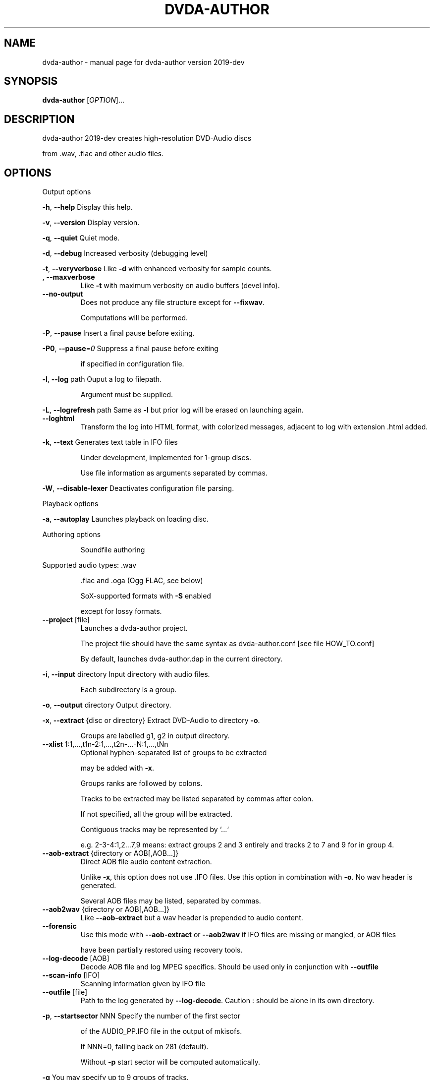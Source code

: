 .\" DO NOT MODIFY THIS FILE!  It was generated by help2man 1.43.3.
.TH DVDA-AUTHOR "1" "August 2019" "dvda-author version 2019-dev" "User Commands"
.SH NAME
dvda-author \- manual page for dvda-author version 2019-dev
.SH SYNOPSIS
.B dvda-author
[\fIOPTION\fR]...
.SH DESCRIPTION
dvda\-author 2019\-dev creates high\-resolution DVD\-Audio discs
.PP
from .wav, .flac and other audio files.
.SH OPTIONS

Output options
.PP
\fB\-h\fR, \fB\-\-help\fR               Display this help.
.PP
\fB\-v\fR, \fB\-\-version\fR            Display version.
.PP
\fB\-q\fR, \fB\-\-quiet\fR              Quiet mode.
.PP
\fB\-d\fR, \fB\-\-debug\fR              Increased verbosity (debugging level)
.PP
\fB\-t\fR, \fB\-\-veryverbose\fR        Like \fB\-d\fR with enhanced verbosity for sample counts.
.TP
, \fB\-\-maxverbose\fR
Like \fB\-t\fR with maximum verbosity on audio buffers (devel info).
.TP
\fB\-\-no\-output\fR
Does not produce any file structure except for \fB\-\-fixwav\fR.
.IP
Computations will be performed.
.PP
\fB\-P\fR, \fB\-\-pause\fR              Insert a final pause before exiting.
.PP
\fB\-P0\fR, \fB\-\-pause\fR=\fI0\fR           Suppress a final pause before exiting
.IP
if specified in configuration file.
.PP
\fB\-l\fR, \fB\-\-log\fR  path          Ouput a log to filepath.
.IP
Argument must be supplied.
.PP
\fB\-L\fR, \fB\-\-logrefresh\fR path    Same as \fB\-l\fR but prior log will be erased on launching again.
.TP
\fB\-\-loghtml\fR
Transform the log into HTML format, with colorized messages, adjacent to log with extension .html added.
.PP
\fB\-k\fR, \fB\-\-text\fR               Generates text table in IFO files
.IP
Under development, implemented for 1\-group discs.
.IP
Use file information as arguments separated by commas.
.PP
\fB\-W\fR, \fB\-\-disable\-lexer\fR      Deactivates configuration file parsing.
.PP
Playback options
.PP
\fB\-a\fR, \fB\-\-autoplay\fR           Launches playback on loading disc.
.PP
Authoring options
.IP
Soundfile authoring
.PP
Supported audio types:   .wav
.IP
\&.flac and .oga (Ogg FLAC, see below)
.IP
SoX\-supported formats with \fB\-S\fR enabled
.IP
except for lossy formats.
.TP
\fB\-\-project\fR [file]
Launches a dvda\-author project.
.IP
The project file should have the same syntax as dvda\-author.conf [see file HOW_TO.conf]
.IP
By default, launches dvda\-author.dap in the current directory.
.PP
\fB\-i\fR, \fB\-\-input\fR directory    Input directory with audio files.
.IP
Each subdirectory is a group.
.PP
\fB\-o\fR, \fB\-\-output\fR directory   Output directory.
.PP
\fB\-x\fR, \fB\-\-extract\fR {disc or directory} Extract DVD\-Audio to directory \fB\-o\fR.
.IP
Groups are labelled g1, g2 in output directory.
.TP
\fB\-\-xlist\fR 1:1,...,t1n\-2:1,...,t2n\-...\-N:1,...,tNn
Optional hyphen\-separated list of groups to be extracted
.IP
may be added with \fB\-x\fR.
.IP
Groups ranks are followed by colons.
.IP
Tracks to be extracted may be listed separated by commas after colon.
.IP
If not specified, all the group will be extracted.
.IP
Contiguous tracks may be represented by `...`
.IP
e.g. 2\-3\-4:1,2...7,9 means: extract groups 2 and 3 entirely and tracks 2 to 7 and 9 for in group 4.
.TP
\fB\-\-aob\-extract\fR {directory or AOB[,AOB...]}
Direct AOB file audio content extraction.
.IP
Unlike \fB\-x\fR, this option does not use .IFO files. Use this option in combination with \fB\-o\fR. No wav header is generated.
.IP
Several AOB files may be listed, separated by commas.
.TP
\fB\-\-aob2wav\fR {directory or AOB[,AOB...]}
Like \fB\-\-aob\-extract\fR but a wav header is prepended to audio content.
.TP
\fB\-\-forensic\fR
Use this mode with \fB\-\-aob\-extract\fR or \fB\-\-aob2wav\fR if IFO files are missing or mangled, or AOB files
.IP
have been partially restored using recovery tools.
.TP
\fB\-\-log\-decode\fR [AOB]
Decode AOB file and log MPEG specifics. Should be used only in conjunction with \fB\-\-outfile\fR
.TP
\fB\-\-scan\-info\fR [IFO]
Scanning information given by IFO file
.TP
\fB\-\-outfile\fR [file]
Path to the log generated by \fB\-\-log\-decode\fR. Caution : should be alone in its own directory.
.PP
\fB\-p\fR, \fB\-\-startsector\fR NNN    Specify the number of the first sector
.IP
of the AUDIO_PP.IFO file in the output of mkisofs.
.IP
If NNN=0, falling back on 281 (default).
.IP
Without \fB\-p\fR start sector will be computed automatically.
.PP
\fB\-g\fR                       You may specify up to 9 groups of tracks.
.IP
Minimum: one group.
Enter full path to files if input directory is not set
.IP
by [\-i].
.PP
\fB\-z\fR,                      BROKEN. Separate two consecutive titles when files have same audio
.IP
characteritics within a group.(
.PP
\fB\-Z\fR, \fB\-\-playlist\fR           You may specify up to 9 group copies.
.IP
Total number of groups and copy groups should not exceed 9.
.PP
\fB\-n\fR, \fB\-\-no\-videozone\fR       Do not generate an empty VIDEO_TS directory.
.PP
\fB\-w\fR, \fB\-\-rights\fR             Access rights to directories created (octal values)
.PP
\fB\-c\fR, \fB\-\-cga\fR                Enter channel group assignment right after group, e.g: \fB\-g\fR file1...fileN \fB\-c\fR cga1...cgaN
.IP
Channel assignment should match number of channels of each file
.IP
Combine channels using either decimal indexes in following table or hyphenated channel assignement labels
.IP
e.g. \fB\-g\fR a.wav \fB\-g\fR b.wav \fB\-c\fR Lf\-Rf\-C2\-Lfe2\-S2 \fB\-\-cga\fR 17
.IP
Channel group assignment (CGA)
.TP
Index
1    2        3         4        5       6
.TP
0
M
.TP
1
L     R
.TP
2
Lf    Rf      S2
.TP
3
Lf    Rf      Ls2      Rs2
.TP
4
Lf    Rf      Lfe2
.TP
5
Lf    Rf      Lfe2     S2
.TP
6
Lf    Rf      Lfe2     Ls2      Rs2
.TP
7
Lf    Rf      C2
.TP
8
Lf    Rf      C2       S2
.TP
9
Lf    Rf      C2       Ls2      Rs2
.TP
0xA\-10
Lf    Rf      C2       Lfe2
.TP
0xB\-11
Lf    Rf      C2       Lfe2     S2
.TP
0xC\-12
Lf    Rf      C2       Lfe2     Ls2      Rs2
.TP
0xD\-13
Lf    Rf      C        S2
.TP
0xE\-14
Lf    Rf      C        Ls2      Rs2
.TP
0xF\-15
Lf    Rf      C        Lfe2
.TP
0x10\-16 Lf
Rf      C        Lfe2     S2
.TP
0x11\-17 Lf
Rf      C        Lfe2     Ls2      Rs2
.TP
0x12\-18 Lf
Rf      Ls       Rs       Lfe2
.TP
0x13\-19 Lf
Rf      Ls       Rs       C2
.TP
0x14\-20 Lf
Rf      Ls       Rs       C2       Lfe2
.IP
Keys:
.IP
Index 2 means channel belongs to Group2
.IP
M: Mono
.IP
Lf: Left front
.IP
Rf: Right front
.IP
Ls: Left surround (behind)
.IP
Rs: Right front
.TP
C:
Center
.IP
Lfe: Low Frequency Effect (Subwoofer)
.IP
S: Surround (just one behind)
.TP
Ls: Left
surround
.IP
Rs: Right surround
.IP
Each group must have either same sample rate or be even multiples (e.g. 96kHz/48 kHz or 88.2 kHz/44.1 kHz)
.IP
Within groups, bitrate may differ but sample rate cannot.
.TP
\fB\-\-downmix\fR
Enter downmix coefficients in dB. If track has more than 2 channels, each channel (Lf, Rf, C, Ls or S, Rs, LFE)
.IP
will be mapped to left (l) and/or right (r) stereo channel
.IP
with volume reduced by x dB, x the channel downmix coefficient.
.IP
Enter positive dB values corresponding to each channel volume reduction, mapped to left or right stereo, separated by commas.
.IP
Schema is \fB\-\-downmix\fR Lf.l,Lf.r,Rf.l,Rf.r,C.l,C.r,S.l,S.r,Rs.l,Rs.r,LFE.l,LFE.r
.IP
Use 100 for 'off' value and 0 for no volume reduction.
.IP
This option can be repeated up to 16 times. It is cyclically recycled to 16 times to provide as many downmix tables.
.IP
Each track can be indexed using \fB\-\-dtable\fR to be downmixed with the corresponding table.
.IP
Example : \fB\-\-downmix\fR 6.2,100,100,7.2,0,0,13,13,16,16,0,0 \fB\-\-downmix\fR 5.2,100,100,8.2,0,0,10,10,12,12,0,0 \fB\-\-dtable\fR 2 \fB\-\-dtable\fR 1
.IP
means that track 1 will be downmixed using the second table and track 2 the first one.
.TP
\fB\-\-dtable\fR
Enter downmix table rank (1\-based) as indicated above.
.TP
\fB\-\-provider\fR
Enter provider name.
.PP
\fB\-F\fR, \fB\-\-fixwav\fR(options)    Bad wav headers will be fixed by fixwav.
.IP
Can be run alone without DVD\-AUDIO output by adding \fB\-\-nooutput\fR.
.PP
\fB\-f\fR, \fB\-\-fixwav\-virtual\fR(options)  Use .wav header repair utility
.IP
without any write operation.
.PP
\fB\-S\fR, \fB\-\-sox\fR                Use SoX to convert file format to .wav.
.IP
Without \fB\-S\fR or \fB\-\-resample\fR (see below), only flac, Ogg FLAC
.IP
and .wav files are accepted.
.TP
\fB\-\-resample\fR c b s
Use SoX to convert file format to .wav, and/or change channel to c, bitrate to b, samplerate to s.
.IP
You do not need to use \fB\-S\fR with \fB\-\-resample\fR.
.IP
Always provide the three values c b and s separated by white space in the same order as in the previous \fB\-g\fR files.
.TP
\fB\-\-padding\fR
Reverse default behaviour for transition between audio tracks with identical
.IP
characteristics (number of channels, bit depth and sample rate).
.IP
If necessary, audio will be padded with 0s instead of being joined (default).
.IP
Use \fB\-\-pad\-cont\fR for padding with last\-known byte.
.PP
\fB\-C\fR, \fB\-\-pad\-cont\fR           When padding, pad with last known byte, not 0. See \fB\-\-padding\fR above.
.IP
Deactivates \fB\-\-lossy\-rounding\fR
.PP
\fB\-L\fR, \fB\-\-lossy\-rounding\fR     Sample count rounding will be performed by cutting audio files
.IP
instead of padding (see \fB\-\-padding\fR and \fB\-\-pad\-cont\fR).
.IP
Deactivates \fB\-\-pad\-cont\fR and \fB\-\-padding\fR.
.PP
Menu authoring
.PP
\fB\-m\fR, \fB\-\-topmenu\fR(=mpgfiles) Generates top menu from comma\-separated list of mpgfiles.
.IP
Without argument, automatic menu generation is launched.
.PP
\fB\-u\fR, \fB\-\-duration\fR hh:mm:ss Duration of top menu file, if provided.
.IP
It is mandatory when \fB\-\-topmenu\fR has an argument file.
.PP
\fB\-M\fR, \fB\-\-xml\fR filepath       Generates dvdauthor xml project
.IP
to filepath.
.PP
\fB\-H\fR, \fB\-\-spuxml\fR filepath    Generates spumux xml project
.IP
to filepath.
.PP
\fB\-G\fR, \fB\-\-image\fR file         Menu Background image for customized menu authoring.
.PP
\fB\-E\fR, \fB\-\-highlight\fR file     Menu Highlight image for customized menu authoring.
.PP
\fB\-e\fR, \fB\-\-select\fR  file       Menu Select image
.IP
image that appears on pressing Enter with remote control
usually Background with a change in text color.
.PP
\fB\-N\fR, \fB\-\-blankscreen\fR file   For automatic menu authoring, you can replace black video background with this image.
.PP
\fB\-O\fR, \fB\-\-screentext\fR string  Text for top menu. Format is
.IP
"album_text=group1_text=text(track11),text(track21),...,text(trackn1):group2_text=text(track12),text(track22)...,text(trackn2):..."
.IP
with text(tracknk) the text for track n of group k and
.IP
groupk_text the text for group k.
.PP
\fB\-U\fR, \fB\-\-loop\fR               loop background video.
.PP
\fB\-K\fR, \fB\-\-highlightformat\fR    \fB\-1\fR for automatic menu authoring
.IP
with little square before titles, 0 for underlining, 1 for button highlight.
.PP
\fB\-J\fR, \fB\-\-font\fR a,b,c         Font name,font size,font width
.IP
(number of pixels for width of font size 10).
.IP
Font name should be compatible with Image magick specifications (mogrify \fB\-list\fR font).
.TP
\fB\-\-fontname\fR a
Font name.
.TP
\fB\-\-fontsize\fR b
Font size.
.TP
\fB\-\-fontwidth\fR b
Font width.
.PP
\fB\-Y\fR, \fB\-\-topmenu\-palette\fR string     Text for system palette. Format is
.IP
either "norefresh", to block the refreshing of menu images, or:
.IP
textcolor:highlight_color:select_action color
.IP
in alpha\-YCrCb 32\-bit hexa coding. Here textcolor is the non\-highlighted text for tracks,
.IP
,highlight_color is the underline or mobile motif color,
.IP
and select_action_color is album and group labels
.IP
as well as color of tracks on pressing the highlighted track.
.PP
\fB\-8\fR, \fB\-\-activemenu\-palette\fR string     Text for menu colors. Format is:
.IP
textcolor:highlight_text_color:highlight_color:select_action color
.IP
in alpha\-YCrCb 32\-bit hexa coding. Here textcolor is the text for tracks,
.IP
highlight_text_color is the color of album and group labels and highlighted text (broken feature)
.IP
highlight_color is the underline or mobile motif color,
.IP
and select_action_color is on pressing the highlighted track.
.PP
\fB\-y\fR, \fB\-\-topmenu\-colors\fR string     Text for menu colors. This is a developer's switch.
.IP
Use the \fB\-palette\fR switches for modifying display colors.
.IP
This switch determines the colors of pictures generated in the temporary directory before creating the mpg background files.
.IP
Format is either "norefresh", to block the refreshing of menu images, or
.IP
textcolor:backgroundcolor:highlightcolor:select action color in rgb values a,b,c between 0 and 255.
.PP
\fB\-b\fR, \fB\-\-background\fR         Background jpg files (comma\-separated) to create a background mpg file
.IP
into which titles are multiplexed.
.IP
Specify as many files as there are menus, or the last file will be duplicated for missing menu files.
.TP
\fB\-\-background\-colors\fR
Background RGB colors to colorize background mpg files
.IP
into which titles are multiplexed.
.IP
Specify as many colors as there are menus, or the last color will be duplicated for missing menu colors.
.IP
Syntax is r,g,b:r2,g2,b2:...:rk,gkbk for \fB\-\-nmenus\fR=\fIk\fR.
.PP
\fB\-B\fR, \fB\-\-background\-mpg\fR list  Background mpg file(s) in a comma\-separated list
.IP
into which titles are multiplexed.
.HP
\fB\-\-topmenu\-slides\fR file(s) .jpg image files to be multiplexed with sound tracks (see option below) into a slideshow.
.IP
By default a black screen will be used.
.IP
Each menu screen should have at least one associated .jpg slide. List of slides is comma\-separated for each menu.
.IP
Menu lists are colon\-separated: menu1_pic1,menu1_pic2:menu2_pic1,menu2_pic2, etc.
.PP
\fB\-Q\fR, \fB\-\-soundtracks\fR file(s)  Background wav file(s)
.IP
to be multiplexed into a slideshow, with option \fB\-\-topmenu\-slides\fR.
.IP
By default a silent track will be multiplexed.
.IP
Each menu screen should have its own sound track. List of tracks follows same usage as for \fB\-\-topmenu\-slides\fR.
.IP
Note that currently with several menus there can be only one track/slide per menu.
.PP
\fB\-A\fR, \fB\-\-topvob\fR f           Import already authored top vob menu f.
.TP
\fB\-\-import\-topmenu\fR f
Import VIDEO_TS stream (VOB format) into AUDIO_TS top menu (AUDIO_TS.VOB).
.PP
\fB\-0\fR, \fB\-\-menustyle\fR desc     Specifies top menu style
.IP
By default, tracks are listed under group headers.
.IP
If desc='hierarchical', the first menu screen lists groups.
.IP
If desc='active', all tracks will have an associated still picture with menu links that remain active while listening to the track.
.PP
\fB\-1\fR, \fB\-\-stillvob\fR f         Import already authored still pictures vob.
.PP
\fB\-2\fR, \fB\-\-stilloptions\fR ...   Still picture options (add after \fB\-\-stillpics\fR). Each option applies to ranked pic, e.g.
.IP
rank=0,manual,starteffect=fade,rank=1,starteffect=dissolve.
.IP
Suboptions are:
.IP
rank=[number], starteffect=[effect], endeffect=[effect]
.IP
manual, lag=[number], start=[number], active
.IP
See details below.
.TP
\fB\-\-stillpics\fR
Background jpg files to create one or more still pictures
.IP
for each track.See usage below.
.IP
If a track has no still picture, use two colons in a row.
.IP
You may otherwise indicate a directory containing pictures
.IP
named pic_abc.jpg, with a,b,c between 0 and 9.
.TP
\fB\-\-stillpics\fR dir/
Directory for background jpg files to create one still picture for each track.
.IP
Pics should be named pic_000.jpg, ..., up to pic_999.jpg (maximum).
.PP
\fB\-4\fR, \fB\-\-norm\fR               Argument is 'ntsc', 'pal' or 'secam', depending on TV standard.
.PP
\fB\-5\fR, \fB\-\-aspect\fR             Set the playback aspect ratio code of the encoded video. By default, this value is inferred from  the input header.
.TP
1
\- 1:1 display
.TP
2
\- 4:3 display
.TP
3
\- 16:9 display
.TP
4
\- 2.21:1 display
.PP
\fB\-6\fR, \fB\-\-nmenus\fR int         Generates int top menus (default 1).
.PP
\fB\-7\fR, \fB\-\-ncolumns\fR int       Top menus will have at most int columns (default 3).
.PP
Disc authoring
.PP
\fB\-I\fR, \fB\-\-mkisofs\fR(=file)     Run mkisofs to author disc image using file
.IP
as an ISO image. If file is empty, use tempdir/dvd.iso.
.PP
\fB\-r\fR, \fB\-\-cdrecord\fR(=a,b,c)   Run cdrecord to burn disc image.
.IP
Unless specified, \fB\-\-mkisofs\fR will be automatically triggered with default tempdir/dvd.iso value.
.IP
Device is of the form a,b,c, see cdrecord \fB\-scanbus\fR. It can be omitted
.IP
if there is just one writer.
.PP
\fB\-R\fR, \fB\-\-growisofs\fR \fI/dev/dvd\fP Run growisofs to burn disc image.
.IP
Device is of the form \fI/dev/scd0\fP under many GNU/Linux distributions.
.IP
It cannot be omitted.
.PP
DVD\-VIDEO zone authoring
.TP
\fB\-\-lplex\-output\fR dir
Output directory for lplex
.IP
Default is same as specified \fB\-o\fR value
.IP
or default output directory.
.TP
\fB\-\-dvdv\-tracks\fR ...
Add tracks to be added to DVD\-VIDEO zone using lplex:
.IP
track11,...,trackn1:track12,...,trackn2:...
.IP
for trackij the ith track of video titleset j.
.TP
\fB\-\-dvdv\-slides\fR ...
Add slides to be added to DVD\-VIDEO zone using lplex:
.IP
slide11,...,sliden1:slide12,...,slide2:...
.IP
for slideij the ith slide of video titleset j.
.IP
Each track should have a corresponding slide.
.IP
Add two commas in a row for repeating previous slide.
.IP
There can be a maximum of 1 slide per track.
.PP
\fB\-V\fR, \fB\-\-videodir\fR directory Path to VIDEO_TS input directory
.PP
\fB\-T\fR, \fB\-\-videolink\fR rank     Rank of video titleset linked to in video zone
.IP
(XX in VTS_XX_0.IFO).
.IP
In this case the path to the VIDEO_TS linked to
.IP
must be indicated.
.TP
\fB\-\-dvdv\-import\fR
Create DVD\-VIDEO zone from DVD\-AUDIO zone.
.IP
Import DVD\-Video standard compliant files (16\-24 bit/48\-96 kHz
.IP
from DVD\-AUDIO to DVD\-VIDEO.
.TP
\fB\-\-mirror\fR
Like \fB\-\-dvdv\-import\fR but resample audio tracks
.IP
if they are not DVD\-Video compliant (.wav files only)
.HP
\fB\-\-mirror\-strategy\fR st Values for st are: 'high'' or 'low'.
.IP
If necessary, \fB\-\-mirror\fR will resample audio tracks
.IP
by upsampling (high) or downsampling (low)
.TP
\fB\-\-hybridate\fR
Alias for \fB\-\-dvdv\-import\fR
.IP
\fB\-\-dvdv\-slides=\fR... with each slide the first slide of \fB\-\-stillpics=\fR... for each audio track.
.TP
\fB\-\-full\-hybridate\fR
Alias for \fB\-\-mirror\fR \fB\-\-miror\-strategy\fR high
.IP
\fB\-\-dvdv\-slides=\fR... with each slide the first slide of \fB\-\-stillpics=\fR... for each audio track.
.PP
Software configuration
.PP
\fB\-D\fR, \fB\-\-tempdir\fR directory  Temporary directory for DVD\-Audio files (dvda\-author).
.IP
Optional. CAUTION: tempdir will be erased unless \fB\-\-no\-refresh\-tempdir\fR is used.
.PP
\fB\-9\fR, \fB\-\-datadir\fR directory  Data directory with subdirectory `menu' containing at least default backgrounds for menus. Optional, only to be used when menus are created.
.TP
, \fB\-\-lplex\-tempdir\fR directory
Temporary directory for DVD\-Video files (lplex)
.IP
Optional.
.PP
\fB\-X\fR, \fB\-\-workdir\fR directory  Working directory: current directory in command line relative paths.
.IP
By default, the current directory.
.IP
With Code::Blocks and similar IDE, you may have to specify your root package directory as argument to \fB\-\-workdir\fR.
.HP
\fB\-\-no\-refresh\-tempdir\fR Do not erase and recreate the DVD\-Audio temporary directory on launch.
.TP
\fB\-\-no\-refresh\-outdir\fR
Do not erase and recreate the output directory on launch.
.TP
\fB\-\-bindir\fR path
Path to auxiliary binaries.
.PP
Sub\-options
.IP
fixwav sub\-options:
.PP
simple\-mode
.IP
Deactivate default automatic mode and advanced options.
.IP
User will be asked for more information.
.PP
prepend
.IP
Prepend header to raw file, maybe virtually
.PP
in\-place
.IP
Correct header in the original file (not advised) unless real is set later
.PP
cautious
.IP
Be cautious when overwriting files in\-place
.PP
interactive
.IP
Request information from user.
.PP
padding
.IP
Pad files according to WAV standard
.PP
prune
.IP
Cuts off silence at end of files
.PP
force
.IP
Launches fixwav before SoX for mangled headers
.PP
output=sf
.IP
Copy corrected file to new filepath with string suffix sf
.PP
infodir=db
.IP
Copy info chunks from wav headers to file db/database
.PP
virtual
.IP
Forces virtual behavior over previous settings (files will be unmodified)
.PP
real
.IP
Forces real behavior over previous settings (files will be modified)
.IP
Sub\-options should be separated by commas and appended
.IP
after short option or after = sign if long option is used:
.HP
\fB\-f\fR/\-Fsuboption or \fB\-\-fixwav\fR(\fB\-virtual\fR)=suboption
.IP
without any whitespace in between them.
.IP
Example: \fB\-\-fixwav\fR=\fIsimple\-mode\fR,prepend,interactive,output=new
.IP
Still pictures:
.IP
p11,p21,...,pn1\-p22,p22,...,pn2\-...
.IP
with tracks separated by hyphens and pictures by colons.
.IP
Examples: \fB\-g\fR \fI~/a.wav\fP \fB\-\-stillpics\fR image1.jpg,image2.jpg,image3.jpg:image4.jpg,image5.jpg,image6.jpg
.IP
If there are no pics for a track use :: as below (no pics for second track):
.IP
\fB\-g\fR \fI~/a.wav\fP ~/b.wav \fI~/c.wav\fP \fB\-\-stillpics\fR image1.jpg,image2.jpg,image3.jpg::image4.jpg,image5.jpg,image6.jpg
.IP
Still picture transition effects:
.PP
rank=k
.IP
k is the absolute rank of stillpic (0\-based) to which the following options apply (order\-dependent).
.PP
start=k
.IP
picture starts at k sec from start of track.
.PP
manual
.IP
Enable browsable (manual advance) pictures (experimental).
.PP
starteffect=effect
.IP
transition effect at start of pic: cut (default), fade, dissolve, top\-wipe, bottom\-wipe, left\-wipe, right\-wipe.
.PP
endeffect=effect
.IP
like starteffect at end of pic show (under development)
.PP
lag=k
.IP
k is the duration of transition effect in multiples of 0.32 second (k < 16).
.PP
active
.IP
menu links will be displayed on still picture and remain active while listening.
.IP
Example: \fB\-\-stilloptions\fR rank=0,start=03,starteffect=fade,lag=12,rank=1,start=20,starteffect=dissolve,lag=15
.IP
Transition effects like fade or dissolve may vary depending on hardware.
.IP
End effects may be visible only when several pictures are used for a track slide.
.IP
If a track has just one still pic, only start effects may be visible.
.PP
Note: for optional arguments noted (=...) above, usage is either
.IP
\fB\-xY\fR, with x the option flag and Y the argument, or
.IP
\fB\-\-option\fR=\fIargument\fR.
.PP
There must be a maximum of 9 audio groups.
.PP
Each subdirectory of an audio input directory will contain titles
.PP
for a separate audio group.
.PP
A number between 1 and 9 must be included as the second character of the
.PP
subdirectory relative name.
.PP
Full Input/Output paths must be specified unless default settings are set.
.PP
By default, defaults are set in \fI/full\fP path to dvda\-author folder/defaults
.SH EXAMPLES

\-create a 3\-group DVD\-Audio disc (legacy syntax):
.IP
dvda\-author \-g file1.wav file2.flac \-g file3.flac \-g file4.wav
.PP
\-create a hybrid DVD disc with both AUDIO_TS mirroring audio_input_directory
.IP
and VIDEO_TS imported from directory VID, outputs disc structure to directory
.IP
DVD_HYBRID and links video titleset #2 of VIDEO_TS to AUDIO_TS:
.IP
dvda\-author \-i ~/audio/audio_input_directory
.IP
\-o DVD_HYBRID \-V Video/VID \-T 2
.PP
\-create an audio folder from an existing DVD\-Audio disc:
.IP
dvda\-author \-\-extract /media/cdrom \-xlist 1\-3:2\-5:3...7,9\-6\-7 \-o dir
.PP
will extract audio groups 1, 3 (track 2), 5 (tracks 3 to 7 and 9), 6 and 7 of the disc to
.PP
dir/g1, dir/g3, dir/g5, dir/g6, and dir/g7 respectively.
.PP
Required compile\-time constants:
.PP
_GNU_SOURCE, __CB__ if compiling with Code::Blocks or similar IDE.
.PP
Optional compile\-time constants:
.PP
LONG_OPTIONS for the above long options (starting with \-\-)
.PP
SHORT_OPTIONS_ONLY to block all long options.
.PP
LOCALE to recompile for another locale than the default "C".
.PP
SETTINGSFILE to specify default filepath of the configuration file.
.PP
FLAC__HAS_OGG to enable Ogg FLAC support.
.PP
_LARGEFILE_SOURCE,_LARGE_FILES,_FILE_OFFSET_BITS=64
.PP
to enable large file support.
.PP
ALWAYS_INLINE forces code inlining.
.PP
WITHOUT_sox to compile without SoX code
.PP
WITHOUT_FLAC to compile without FLAC/OggFLAC code
.SH AUTHOR
Written by Dave Chapman, Fabrice Nicol, Lee and Tim Feldkamp.
.SH "REPORTING BUGS"
Report bugs to fabnicol@users.sourceforge.net
.SH COPYRIGHT
Copyright  2005 Dave Chapman; 2008\-2009 Lee and Tim Feldkamp; 2007\-2016 Fabrice Nicol.
.PP
See file AUTHORS for other contributors.
.PP
Latest version available from http://dvd\-audio.sourceforge.net/
.PP
.br
This is free software; see the source for copying conditions.
